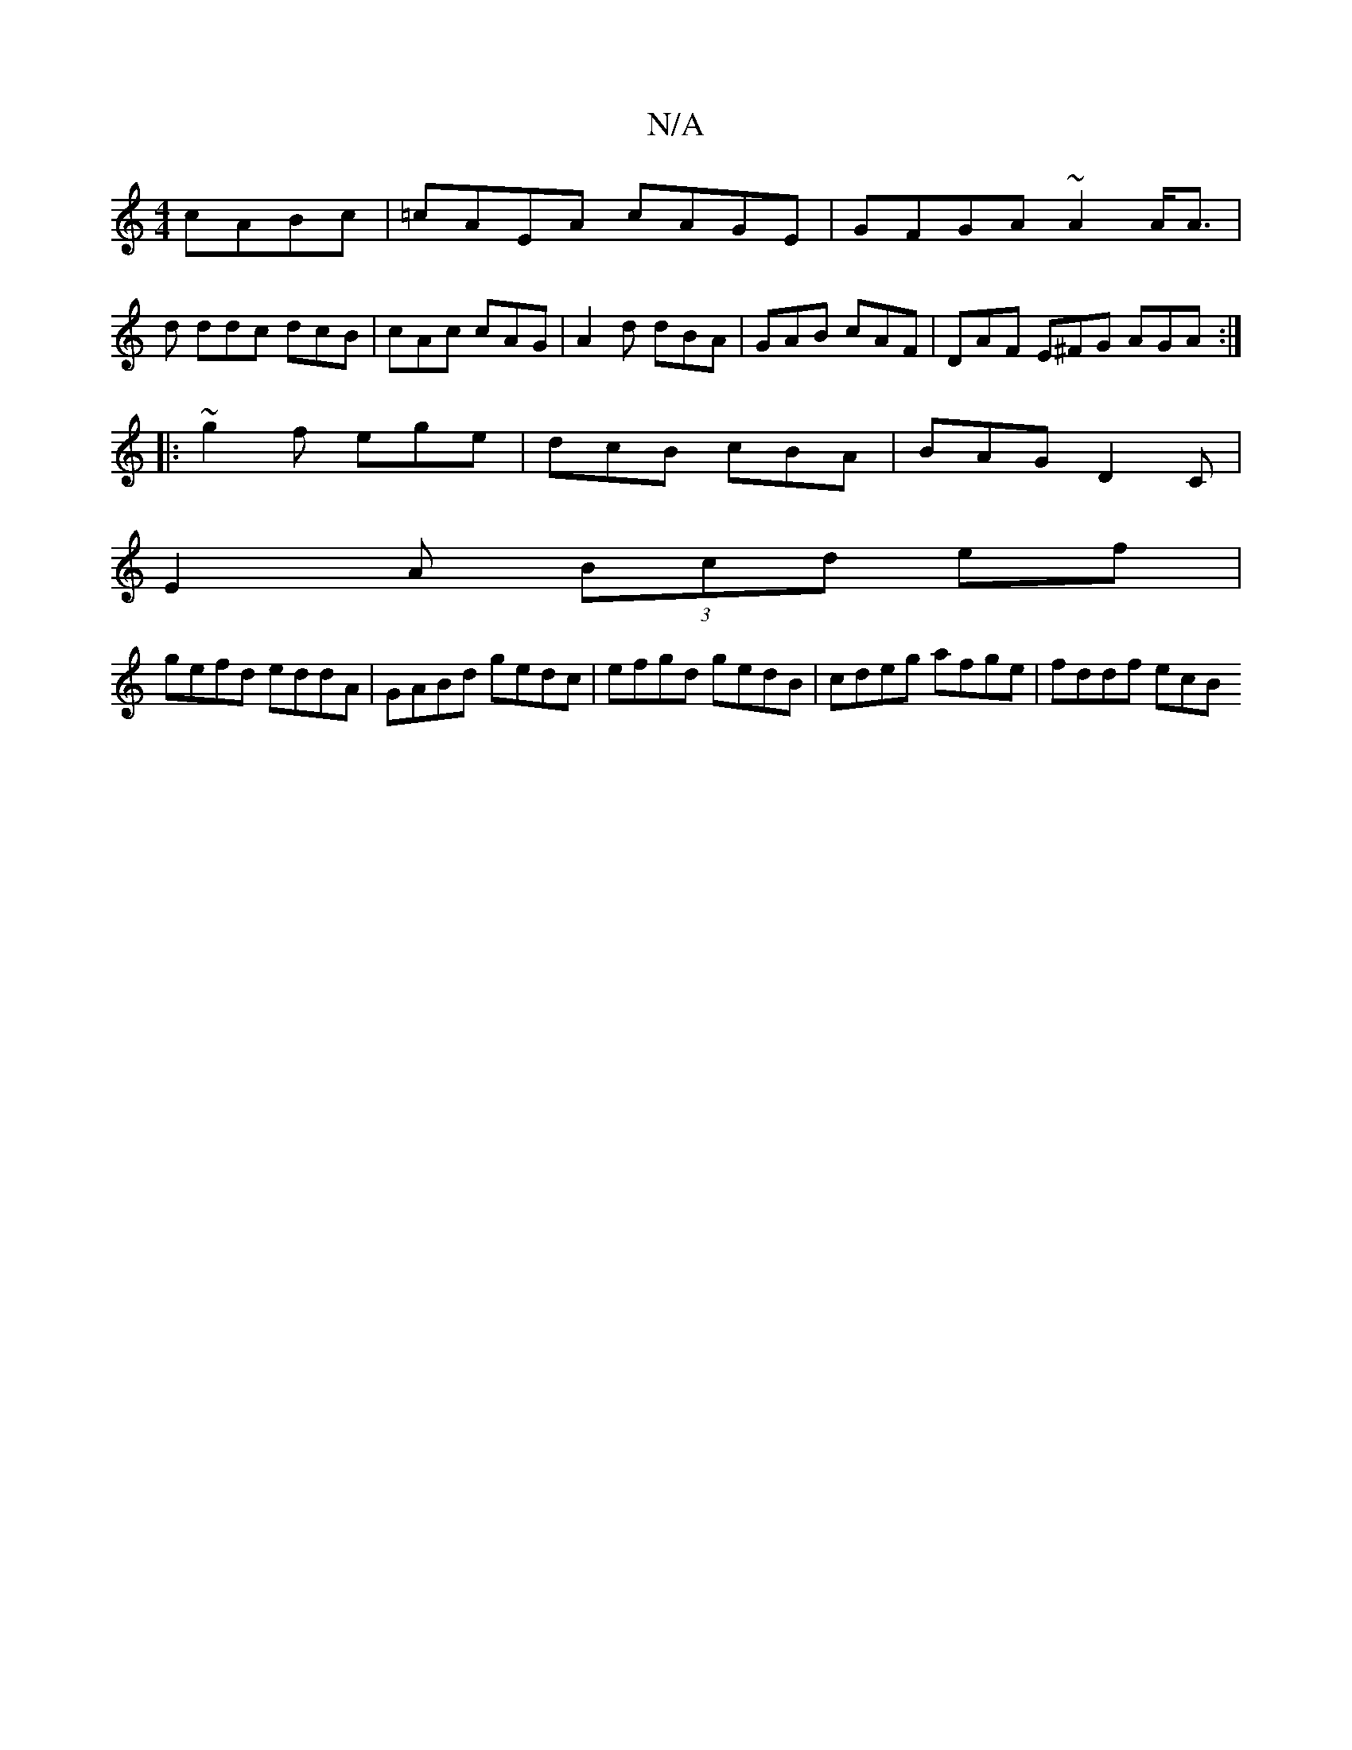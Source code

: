 X:1
T:N/A
M:4/4
R:N/A
K:Cmajor
 cABc | =cAEA cAGE | GFGA ~A2 A<A |
d ddc dcB | cAc cAG | A2d dBA | GAB cAF | DAF E^FG AGA :|
|: ~g2f ege | dcB cBA | BAG D2C |
E2 A (3Bcd ef |
gefd eddA | GABd gedc | efgd gedB | cdeg afge | fddf ecB
